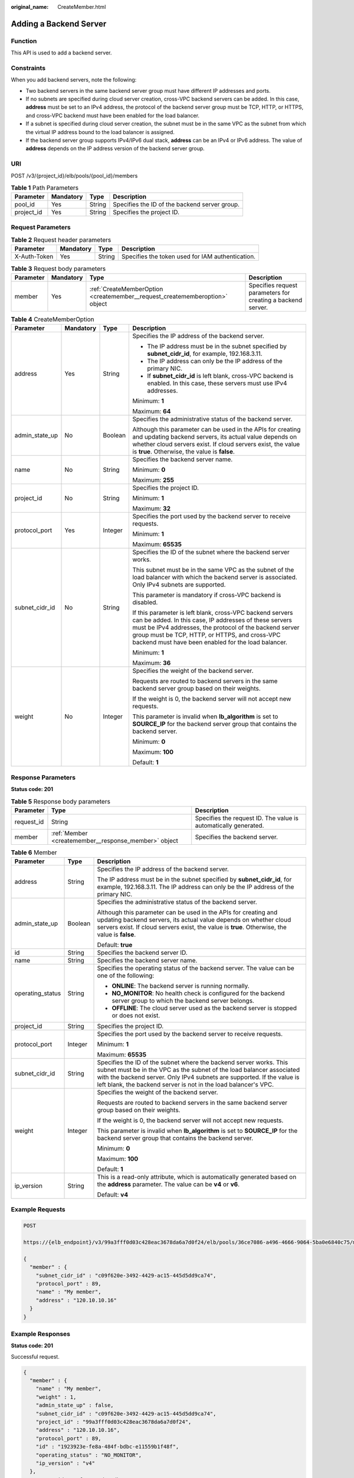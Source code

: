:original_name: CreateMember.html

.. _CreateMember:

Adding a Backend Server
=======================

Function
--------

This API is used to add a backend server.

Constraints
-----------

When you add backend servers, note the following:

-  Two backend servers in the same backend server group must have different IP addresses and ports.

-  If no subnets are specified during cloud server creation, cross-VPC backend servers can be added. In this case, **address** must be set to an IPv4 address, the protocol of the backend server group must be TCP, HTTP, or HTTPS, and cross-VPC backend must have been enabled for the load balancer.

-  If a subnet is specified during cloud server creation, the subnet must be in the same VPC as the subnet from which the virtual IP address bound to the load balancer is assigned.

-  If the backend server group supports IPv4/IPv6 dual stack, **address** can be an IPv4 or IPv6 address. The value of **address** depends on the IP address version of the backend server group.

URI
---

POST /v3/{project_id}/elb/pools/{pool_id}/members

.. table:: **Table 1** Path Parameters

   +------------+-----------+--------+-----------------------------------------------+
   | Parameter  | Mandatory | Type   | Description                                   |
   +============+===========+========+===============================================+
   | pool_id    | Yes       | String | Specifies the ID of the backend server group. |
   +------------+-----------+--------+-----------------------------------------------+
   | project_id | Yes       | String | Specifies the project ID.                     |
   +------------+-----------+--------+-----------------------------------------------+

Request Parameters
------------------

.. table:: **Table 2** Request header parameters

   +--------------+-----------+--------+--------------------------------------------------+
   | Parameter    | Mandatory | Type   | Description                                      |
   +==============+===========+========+==================================================+
   | X-Auth-Token | Yes       | String | Specifies the token used for IAM authentication. |
   +--------------+-----------+--------+--------------------------------------------------+

.. table:: **Table 3** Request body parameters

   +-----------+-----------+-----------------------------------------------------------------------------+-------------------------------------------------------------+
   | Parameter | Mandatory | Type                                                                        | Description                                                 |
   +===========+===========+=============================================================================+=============================================================+
   | member    | Yes       | :ref:`CreateMemberOption <createmember__request_creatememberoption>` object | Specifies request parameters for creating a backend server. |
   +-----------+-----------+-----------------------------------------------------------------------------+-------------------------------------------------------------+

.. _createmember__request_creatememberoption:

.. table:: **Table 4** CreateMemberOption

   +-----------------+-----------------+-----------------+----------------------------------------------------------------------------------------------------------------------------------------------------------------------------------------------------------------------------------------------------------------------------------------+
   | Parameter       | Mandatory       | Type            | Description                                                                                                                                                                                                                                                                            |
   +=================+=================+=================+========================================================================================================================================================================================================================================================================================+
   | address         | Yes             | String          | Specifies the IP address of the backend server.                                                                                                                                                                                                                                        |
   |                 |                 |                 |                                                                                                                                                                                                                                                                                        |
   |                 |                 |                 | -  The IP address must be in the subnet specified by **subnet_cidr_id**, for example, 192.168.3.11.                                                                                                                                                                                    |
   |                 |                 |                 |                                                                                                                                                                                                                                                                                        |
   |                 |                 |                 | -  The IP address can only be the IP address of the primary NIC.                                                                                                                                                                                                                       |
   |                 |                 |                 |                                                                                                                                                                                                                                                                                        |
   |                 |                 |                 | -  If **subnet_cidr_id** is left blank, cross-VPC backend is enabled. In this case, these servers must use IPv4 addresses.                                                                                                                                                             |
   |                 |                 |                 |                                                                                                                                                                                                                                                                                        |
   |                 |                 |                 | Minimum: **1**                                                                                                                                                                                                                                                                         |
   |                 |                 |                 |                                                                                                                                                                                                                                                                                        |
   |                 |                 |                 | Maximum: **64**                                                                                                                                                                                                                                                                        |
   +-----------------+-----------------+-----------------+----------------------------------------------------------------------------------------------------------------------------------------------------------------------------------------------------------------------------------------------------------------------------------------+
   | admin_state_up  | No              | Boolean         | Specifies the administrative status of the backend server.                                                                                                                                                                                                                             |
   |                 |                 |                 |                                                                                                                                                                                                                                                                                        |
   |                 |                 |                 | Although this parameter can be used in the APIs for creating and updating backend servers, its actual value depends on whether cloud servers exist. If cloud servers exist, the value is **true**. Otherwise, the value is **false**.                                                  |
   +-----------------+-----------------+-----------------+----------------------------------------------------------------------------------------------------------------------------------------------------------------------------------------------------------------------------------------------------------------------------------------+
   | name            | No              | String          | Specifies the backend server name.                                                                                                                                                                                                                                                     |
   |                 |                 |                 |                                                                                                                                                                                                                                                                                        |
   |                 |                 |                 | Minimum: **0**                                                                                                                                                                                                                                                                         |
   |                 |                 |                 |                                                                                                                                                                                                                                                                                        |
   |                 |                 |                 | Maximum: **255**                                                                                                                                                                                                                                                                       |
   +-----------------+-----------------+-----------------+----------------------------------------------------------------------------------------------------------------------------------------------------------------------------------------------------------------------------------------------------------------------------------------+
   | project_id      | No              | String          | Specifies the project ID.                                                                                                                                                                                                                                                              |
   |                 |                 |                 |                                                                                                                                                                                                                                                                                        |
   |                 |                 |                 | Minimum: **1**                                                                                                                                                                                                                                                                         |
   |                 |                 |                 |                                                                                                                                                                                                                                                                                        |
   |                 |                 |                 | Maximum: **32**                                                                                                                                                                                                                                                                        |
   +-----------------+-----------------+-----------------+----------------------------------------------------------------------------------------------------------------------------------------------------------------------------------------------------------------------------------------------------------------------------------------+
   | protocol_port   | Yes             | Integer         | Specifies the port used by the backend server to receive requests.                                                                                                                                                                                                                     |
   |                 |                 |                 |                                                                                                                                                                                                                                                                                        |
   |                 |                 |                 | Minimum: **1**                                                                                                                                                                                                                                                                         |
   |                 |                 |                 |                                                                                                                                                                                                                                                                                        |
   |                 |                 |                 | Maximum: **65535**                                                                                                                                                                                                                                                                     |
   +-----------------+-----------------+-----------------+----------------------------------------------------------------------------------------------------------------------------------------------------------------------------------------------------------------------------------------------------------------------------------------+
   | subnet_cidr_id  | No              | String          | Specifies the ID of the subnet where the backend server works.                                                                                                                                                                                                                         |
   |                 |                 |                 |                                                                                                                                                                                                                                                                                        |
   |                 |                 |                 | This subnet must be in the same VPC as the subnet of the load balancer with which the backend server is associated. Only IPv4 subnets are supported.                                                                                                                                   |
   |                 |                 |                 |                                                                                                                                                                                                                                                                                        |
   |                 |                 |                 | This parameter is mandatory if cross-VPC backend is disabled.                                                                                                                                                                                                                          |
   |                 |                 |                 |                                                                                                                                                                                                                                                                                        |
   |                 |                 |                 | If this parameter is left blank, cross-VPC backend servers can be added. In this case, IP addresses of these servers must be IPv4 addresses, the protocol of the backend server group must be TCP, HTTP, or HTTPS, and cross-VPC backend must have been enabled for the load balancer. |
   |                 |                 |                 |                                                                                                                                                                                                                                                                                        |
   |                 |                 |                 | Minimum: **1**                                                                                                                                                                                                                                                                         |
   |                 |                 |                 |                                                                                                                                                                                                                                                                                        |
   |                 |                 |                 | Maximum: **36**                                                                                                                                                                                                                                                                        |
   +-----------------+-----------------+-----------------+----------------------------------------------------------------------------------------------------------------------------------------------------------------------------------------------------------------------------------------------------------------------------------------+
   | weight          | No              | Integer         | Specifies the weight of the backend server.                                                                                                                                                                                                                                            |
   |                 |                 |                 |                                                                                                                                                                                                                                                                                        |
   |                 |                 |                 | Requests are routed to backend servers in the same backend server group based on their weights.                                                                                                                                                                                        |
   |                 |                 |                 |                                                                                                                                                                                                                                                                                        |
   |                 |                 |                 | If the weight is 0, the backend server will not accept new requests.                                                                                                                                                                                                                   |
   |                 |                 |                 |                                                                                                                                                                                                                                                                                        |
   |                 |                 |                 | This parameter is invalid when **lb_algorithm** is set to **SOURCE_IP** for the backend server group that contains the backend server.                                                                                                                                                 |
   |                 |                 |                 |                                                                                                                                                                                                                                                                                        |
   |                 |                 |                 | Minimum: **0**                                                                                                                                                                                                                                                                         |
   |                 |                 |                 |                                                                                                                                                                                                                                                                                        |
   |                 |                 |                 | Maximum: **100**                                                                                                                                                                                                                                                                       |
   |                 |                 |                 |                                                                                                                                                                                                                                                                                        |
   |                 |                 |                 | Default: **1**                                                                                                                                                                                                                                                                         |
   +-----------------+-----------------+-----------------+----------------------------------------------------------------------------------------------------------------------------------------------------------------------------------------------------------------------------------------------------------------------------------------+

Response Parameters
-------------------

**Status code: 201**

.. table:: **Table 5** Response body parameters

   +------------+------------------------------------------------------+-----------------------------------------------------------------+
   | Parameter  | Type                                                 | Description                                                     |
   +============+======================================================+=================================================================+
   | request_id | String                                               | Specifies the request ID. The value is automatically generated. |
   +------------+------------------------------------------------------+-----------------------------------------------------------------+
   | member     | :ref:`Member <createmember__response_member>` object | Specifies the backend server.                                   |
   +------------+------------------------------------------------------+-----------------------------------------------------------------+

.. _createmember__response_member:

.. table:: **Table 6** Member

   +-----------------------+-----------------------+-----------------------------------------------------------------------------------------------------------------------------------------------------------------------------------------------------------------------------------------------------------------------------------------+
   | Parameter             | Type                  | Description                                                                                                                                                                                                                                                                             |
   +=======================+=======================+=========================================================================================================================================================================================================================================================================================+
   | address               | String                | Specifies the IP address of the backend server.                                                                                                                                                                                                                                         |
   |                       |                       |                                                                                                                                                                                                                                                                                         |
   |                       |                       | The IP address must be in the subnet specified by **subnet_cidr_id**, for example, 192.168.3.11. The IP address can only be the IP address of the primary NIC.                                                                                                                          |
   +-----------------------+-----------------------+-----------------------------------------------------------------------------------------------------------------------------------------------------------------------------------------------------------------------------------------------------------------------------------------+
   | admin_state_up        | Boolean               | Specifies the administrative status of the backend server.                                                                                                                                                                                                                              |
   |                       |                       |                                                                                                                                                                                                                                                                                         |
   |                       |                       | Although this parameter can be used in the APIs for creating and updating backend servers, its actual value depends on whether cloud servers exist. If cloud servers exist, the value is **true**. Otherwise, the value is **false**.                                                   |
   |                       |                       |                                                                                                                                                                                                                                                                                         |
   |                       |                       | Default: **true**                                                                                                                                                                                                                                                                       |
   +-----------------------+-----------------------+-----------------------------------------------------------------------------------------------------------------------------------------------------------------------------------------------------------------------------------------------------------------------------------------+
   | id                    | String                | Specifies the backend server ID.                                                                                                                                                                                                                                                        |
   +-----------------------+-----------------------+-----------------------------------------------------------------------------------------------------------------------------------------------------------------------------------------------------------------------------------------------------------------------------------------+
   | name                  | String                | Specifies the backend server name.                                                                                                                                                                                                                                                      |
   +-----------------------+-----------------------+-----------------------------------------------------------------------------------------------------------------------------------------------------------------------------------------------------------------------------------------------------------------------------------------+
   | operating_status      | String                | Specifies the operating status of the backend server. The value can be one of the following:                                                                                                                                                                                            |
   |                       |                       |                                                                                                                                                                                                                                                                                         |
   |                       |                       | -  **ONLINE**: The backend server is running normally.                                                                                                                                                                                                                                  |
   |                       |                       |                                                                                                                                                                                                                                                                                         |
   |                       |                       | -  **NO_MONITOR**: No health check is configured for the backend server group to which the backend server belongs.                                                                                                                                                                      |
   |                       |                       |                                                                                                                                                                                                                                                                                         |
   |                       |                       | -  **OFFLINE**: The cloud server used as the backend server is stopped or does not exist.                                                                                                                                                                                               |
   +-----------------------+-----------------------+-----------------------------------------------------------------------------------------------------------------------------------------------------------------------------------------------------------------------------------------------------------------------------------------+
   | project_id            | String                | Specifies the project ID.                                                                                                                                                                                                                                                               |
   +-----------------------+-----------------------+-----------------------------------------------------------------------------------------------------------------------------------------------------------------------------------------------------------------------------------------------------------------------------------------+
   | protocol_port         | Integer               | Specifies the port used by the backend server to receive requests.                                                                                                                                                                                                                      |
   |                       |                       |                                                                                                                                                                                                                                                                                         |
   |                       |                       | Minimum: **1**                                                                                                                                                                                                                                                                          |
   |                       |                       |                                                                                                                                                                                                                                                                                         |
   |                       |                       | Maximum: **65535**                                                                                                                                                                                                                                                                      |
   +-----------------------+-----------------------+-----------------------------------------------------------------------------------------------------------------------------------------------------------------------------------------------------------------------------------------------------------------------------------------+
   | subnet_cidr_id        | String                | Specifies the ID of the subnet where the backend server works. This subnet must be in the VPC as the subnet of the load balancer associated with the backend server. Only IPv4 subnets are supported. If the value is left blank, the backend server is not in the load balancer's VPC. |
   +-----------------------+-----------------------+-----------------------------------------------------------------------------------------------------------------------------------------------------------------------------------------------------------------------------------------------------------------------------------------+
   | weight                | Integer               | Specifies the weight of the backend server.                                                                                                                                                                                                                                             |
   |                       |                       |                                                                                                                                                                                                                                                                                         |
   |                       |                       | Requests are routed to backend servers in the same backend server group based on their weights.                                                                                                                                                                                         |
   |                       |                       |                                                                                                                                                                                                                                                                                         |
   |                       |                       | If the weight is 0, the backend server will not accept new requests.                                                                                                                                                                                                                    |
   |                       |                       |                                                                                                                                                                                                                                                                                         |
   |                       |                       | This parameter is invalid when **lb_algorithm** is set to **SOURCE_IP** for the backend server group that contains the backend server.                                                                                                                                                  |
   |                       |                       |                                                                                                                                                                                                                                                                                         |
   |                       |                       | Minimum: **0**                                                                                                                                                                                                                                                                          |
   |                       |                       |                                                                                                                                                                                                                                                                                         |
   |                       |                       | Maximum: **100**                                                                                                                                                                                                                                                                        |
   |                       |                       |                                                                                                                                                                                                                                                                                         |
   |                       |                       | Default: **1**                                                                                                                                                                                                                                                                          |
   +-----------------------+-----------------------+-----------------------------------------------------------------------------------------------------------------------------------------------------------------------------------------------------------------------------------------------------------------------------------------+
   | ip_version            | String                | This is a read-only attribute, which is automatically generated based on the **address** parameter. The value can be **v4** or **v6**.                                                                                                                                                  |
   |                       |                       |                                                                                                                                                                                                                                                                                         |
   |                       |                       | Default: **v4**                                                                                                                                                                                                                                                                         |
   +-----------------------+-----------------------+-----------------------------------------------------------------------------------------------------------------------------------------------------------------------------------------------------------------------------------------------------------------------------------------+

Example Requests
----------------

.. code-block:: text

   POST

   https://{elb_endpoint}/v3/99a3fff0d03c428eac3678da6a7d0f24/elb/pools/36ce7086-a496-4666-9064-5ba0e6840c75/members

   {
     "member" : {
       "subnet_cidr_id" : "c09f620e-3492-4429-ac15-445d5dd9ca74",
       "protocol_port" : 89,
       "name" : "My member",
       "address" : "120.10.10.16"
     }
   }

Example Responses
-----------------

**Status code: 201**

Successful request.

.. code-block::

   {
     "member" : {
       "name" : "My member",
       "weight" : 1,
       "admin_state_up" : false,
       "subnet_cidr_id" : "c09f620e-3492-4429-ac15-445d5dd9ca74",
       "project_id" : "99a3fff0d03c428eac3678da6a7d0f24",
       "address" : "120.10.10.16",
       "protocol_port" : 89,
       "id" : "1923923e-fe8a-484f-bdbc-e11559b1f48f",
       "operating_status" : "NO_MONITOR",
       "ip_version" : "v4"
     },
     "request_id" : "f354090d-41db-41e0-89c6-7a943ec50792"
   }

Status Codes
------------

=========== ===================
Status Code Description
=========== ===================
201         Successful request.
=========== ===================

Error Codes
-----------

See :ref:`Error Codes <errorcode>`.
